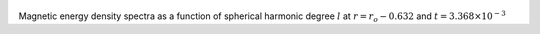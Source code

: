 
.. figure:: ./images/SSpectr_ME_2.pdf 
   :width: 600px 
   :align: center 

Magnetic energy density spectra as a function of spherical harmonic degree :math:`l` at :math:`r = r_o - 0.632` and :math:`t = 3.368 \times 10^{-3}`

